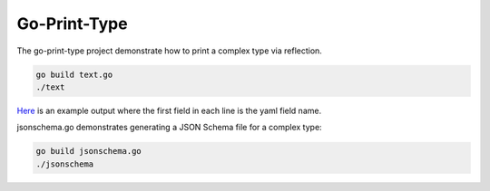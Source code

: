 Go-Print-Type
=============

The go-print-type project demonstrate how to print a complex type via
reflection.

.. code-block:: bash

    go build text.go
    ./text

`Here <example/output.txt>`_ is an example output where the first field in each
line is the yaml field name.

jsonschema.go demonstrates generating a JSON Schema file for a complex type:

.. code-block:: bash

    go build jsonschema.go
    ./jsonschema
